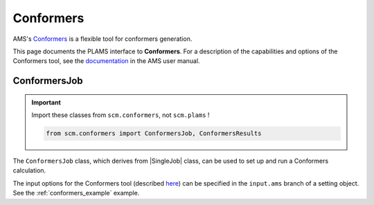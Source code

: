 .. _conformers_interface:

Conformers
==========

AMS's `Conformers <../../AMS/Utilities/Conformers.html>`_ is a flexible tool for conformers generation.

This page documents the PLAMS interface to **Conformers**. For a description of the capabilities and options of the Conformers tool, see the `documentation <../../AMS/Utilities/Conformers.html>`_ in the AMS user manual.

.. seealso::

   The :ref:`conformers generation example <conformers_example>` in the :ref:`examples` section of the PLAMS manual.

ConformersJob
-------------

.. important::

    Import these classes from ``scm.conformers``, not ``scm.plams`` !

    .. code-block::

        from scm.conformers import ConformersJob, ConformersResults

The ``ConformersJob`` class, which derives from |SingleJob| class, can be used to set up and run a Conformers calculation.

The input options for the Conformers tool (described `here <../../AMS/Utilities/Conformers.html>`_) can be specified in the ``input.ams`` branch of a setting object. See the :ref:`conformers_example` example.

.. autoclass :: scm.conformers.ConformersJob

.. autoclass :: scm.conformers.ConformersResults
